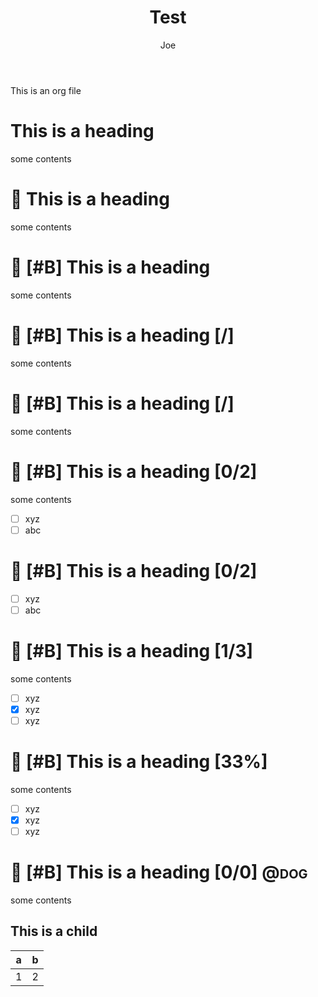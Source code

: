 #+title: Test
#+author: Joe
#+options: ^:nil 
#+OPTIONS: <:nil
#+PROPERTY: header-args :tangle "foobar"

This is an org file
* This is a heading
some contents
*  This is a heading
some contents
*  [#B] This is a heading
SCHEDULED: <2023-04-06 Thu>
some contents

*  [#B] This is a heading [/]
DEADLINE: <2023-04-06 Thu> SCHEDULED: <2023-04-06 Thu>
some contents
*  [#B] This is a heading [/]
DEADLINE: <2023-04-06 Thu> SCHEDULED: <2023-04-06 Thu>
:PROPERTIES:
:Effort:   0:05
:END:
some contents
*  [#B] This is a heading [0/2]
some contents
- [ ] xyz
- [ ] abc
*  [#B] This is a heading [0/2]
DEADLINE: <2023-04-06 Thu> SCHEDULED: <2023-04-06 Thu>
:PROPERTIES:
:Effort:   0:05
:END:
- [ ] xyz
- [ ] abc
*  [#B] This is a heading [1/3]
some contents
- [ ] xyz
- [X] xyz
- [ ] xyz
*  [#B] This is a heading [33%]
some contents
- [ ] xyz
- [X] xyz
- [ ] xyz
*  [#B] This is a heading [0/0]                               :@dog:
some contents


** This is a child
SCHEDULED: <2023-03-29 Wed>
| a | b |
|---+---|
| 1 | 2 |
* COMMENT  [#B] This is a heading [0/0]                       :@dog:
some contents





